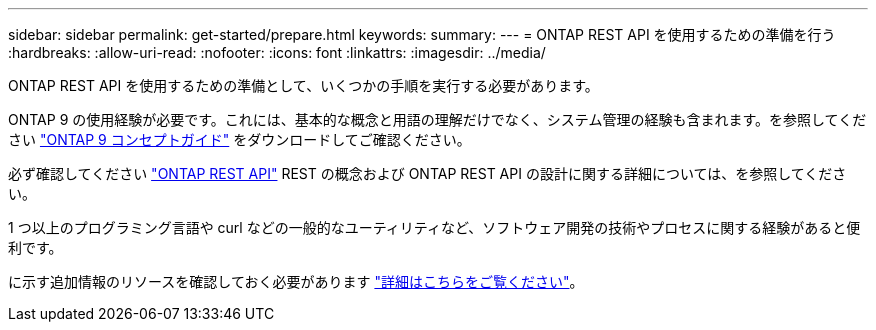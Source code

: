 ---
sidebar: sidebar 
permalink: get-started/prepare.html 
keywords:  
summary:  
---
= ONTAP REST API を使用するための準備を行う
:hardbreaks:
:allow-uri-read: 
:nofooter: 
:icons: font
:linkattrs: 
:imagesdir: ../media/


[role="lead"]
ONTAP REST API を使用するための準備として、いくつかの手順を実行する必要があります。

ONTAP 9 の使用経験が必要です。これには、基本的な概念と用語の理解だけでなく、システム管理の経験も含まれます。を参照してください https://docs.netapp.com/ontap-9/topic/com.netapp.doc.dot-cm-concepts/home.html["ONTAP 9 コンセプトガイド"^] をダウンロードしてご確認ください。

必ず確認してください link:../rest/rest_web_services_foundation.html["ONTAP REST API"] REST の概念および ONTAP REST API の設計に関する詳細については、を参照してください。

1 つ以上のプログラミング言語や curl などの一般的なユーティリティなど、ソフトウェア開発の技術やプロセスに関する経験があると便利です。

に示す追加情報のリソースを確認しておく必要があります link:../additional/get_more_information.html["詳細はこちらをご覧ください"]。
